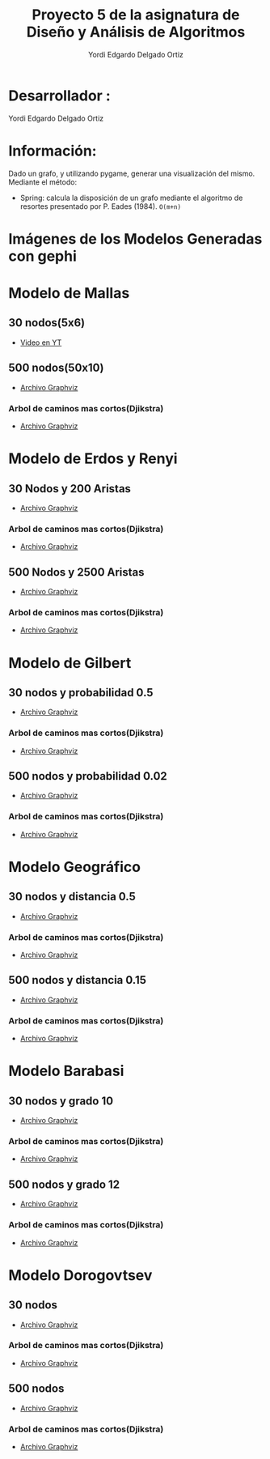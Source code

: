 #+TITLE: Proyecto  5 de la asignatura de Diseño y Análisis de Algoritmos
#+author: Yordi Edgardo Delgado Ortiz 

#+STARTUP:  CONTENT

* Desarrollador :
Yordi Edgardo Delgado Ortiz 

* Información:
Dado un grafo, y utilizando pygame, generar una visualización del mismo.
Mediante el método:
+ Spring: calcula la disposición de un grafo mediante el algoritmo de resortes
  presentado por P. Eades (1984). =O(m+n)=

 
* Imágenes de los Modelos Generadas con gephi
* Modelo de Mallas
** 30 nodos(5x6)
+ [[https://youtu.be/BqHsRr_4CRU][Video en YT]]
[[./Images/Mallas_30_nodos.PNG]]


** 500 nodos(50x10)
- [[./Archivos gv/Mallas/grafo_malla_500_nodos.gv][Archivo Graphviz]]
[[./Images/Mallas/Mallas_500.png]]
*** Arbol de caminos mas cortos(Djikstra)
- [[./Archivos gv/Mallas/grafo_malla_500_nodos_Dijkstra.gv][Archivo Graphviz]]
[[./Images/Mallas/Mallas_500_dijkstra.png]]

* Modelo de Erdos y Renyi
** 30 Nodos y 200 Aristas
- [[./Archivos gv/Erdos/grafo_erdos_30_200.gv][Archivo Graphviz]]
[[./Images/Erdos/Erdos_30.png]]
*** Arbol de caminos mas cortos(Djikstra)
- [[./Archivos gv/Erdos/grafo_erdos_30_200_Dijkstra.gv][Archivo Graphviz]]
[[./Images/Erdos/Erdos_30_dijkstra.png]]

** 500 Nodos y 2500 Aristas
- [[./Archivos gv/Erdos/grafo_erdos_500_2500.gv][Archivo Graphviz]]
[[./Images/Erdos/Erdos_500.png]]
*** Arbol de caminos mas cortos(Djikstra)
- [[./Archivos gv/Erdos/grafo_erdos_500_2500_Dijkstra.gv][Archivo Graphviz]]
[[./Images/Erdos/Erdos_500_dijkstra.png]]

* Modelo de Gilbert
** 30 nodos y probabilidad 0.5
- [[./Archivos gv/Gilbert/grafo_gilbert_30_05.gv][Archivo Graphviz]]
[[./Images/Gilbert/Gilbert_30 .png]]
*** Arbol de caminos mas cortos(Djikstra)
- [[./Archivos gv/Gilbert/grafo_gilbert_30_05_Dijkstra.gv][Archivo Graphviz]]
[[./Images/Gilbert/Gilbert_30_dijkstra .png]]

** 500 nodos y probabilidad 0.02
- [[./Archivos gv/Gilbert/grafo_gilbert_500_002.gv][Archivo Graphviz]]
[[./Images/Gilbert/Gilbert_500 .png]]
*** Arbol de caminos mas cortos(Djikstra)
- [[./Archivos gv/Gilbert/grafo_gilbert_500_002_Dijkstra.gv][Archivo Graphviz]]
[[./Images/Gilbert/Gilbert_500_dijkstra .png]]

* Modelo Geográfico
** 30 nodos y distancia 0.5
- [[./Archivos gv/Geografico/grafo_geografico_30_05.gv][Archivo Graphviz]]
[[./Images/Geografico/geografico_30.png]]
*** Arbol de caminos mas cortos(Djikstra)
- [[./Archivos gv/Geografico/grafo_geografico_30_05_Dijkstra.gv][Archivo Graphviz]]
[[./Images/Geografico/geografico_30_dijkstra.png]]

** 500 nodos y distancia 0.15
- [[./Archivos gv/Geografico/grafo_geografico_500_01.gv][Archivo Graphviz]]
[[./Images/Geografico/geografico_500.png]]
*** Arbol de caminos mas cortos(Djikstra)
- [[./Archivos gv/Geografico/grafo_geografico_500_01_Dijkstra.gv][Archivo Graphviz]]
[[./Images/Geografico/geografico_500_dijkstra.png]]

* Modelo Barabasi
** 30 nodos y grado 10
- [[./Archivos gv/Babarasi/grafo_babarasi_30_10.gv][Archivo Graphviz]]
[[./Images/Babarasi/Babarasi_30.png]]
*** Arbol de caminos mas cortos(Djikstra)
- [[./Archivos gv/Babarasi/grafo_babarasi_30_10_Dijkstra.gv][Archivo Graphviz]]
[[./Images/Babarasi/Babarasi_30_dijkstra.png]]

** 500 nodos y grado 12
- [[./Archivos gv/Babarasi/grafo_babarasi_500_12.gv][Archivo Graphviz]]
[[./Images/Babarasi/Babarasi_500.png]]
*** Arbol de caminos mas cortos(Djikstra)
- [[./Archivos gv/Babarasi/grafo_babarasi_500_12_Dijkstra.gv][Archivo Graphviz]]
[[./Images/Babarasi/Babarasi_500_dijkstra.png]]

* Modelo Dorogovtsev
** 30 nodos
- [[./Archivos gv/Dogorostev/grafo_dorogovtsev_mendes_30.gv][Archivo Graphviz]]
[[./Images/Dogorostev/Dogorostev_30.png]]
*** Arbol de caminos mas cortos(Djikstra)
- [[./Archivos gv/Dogorostev/grafo_dorogovtsev_mendes_30_Dijkstra.gv][Archivo Graphviz]]
[[./Images/Dogorostev/Dogorostev_30_dijkstra.png]]

** 500 nodos
- [[./Archivos gv/Dogorostev/grafo_dorogovtsev_mendes_500.gv][Archivo Graphviz]]
[[./Images/Dogorostev/Dogorostev_500.png]]
*** Arbol de caminos mas cortos(Djikstra)
- [[./Archivos gv/Dogorostev/grafo_dorogovtsev_mendes_500_Dijkstra.gv][Archivo Graphviz]]
[[./Images/Dogorostev/Dogorostev_500_dijkstra.png]]

